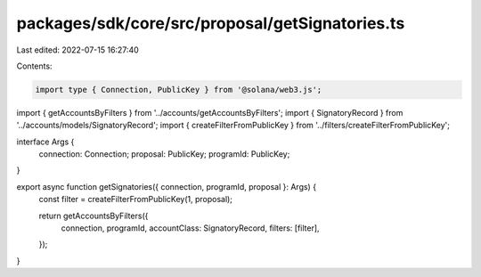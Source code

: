 packages/sdk/core/src/proposal/getSignatories.ts
================================================

Last edited: 2022-07-15 16:27:40

Contents:

.. code-block:: ts

    import type { Connection, PublicKey } from '@solana/web3.js';

import { getAccountsByFilters } from '../accounts/getAccountsByFilters';
import { SignatoryRecord } from '../accounts/models/SignatoryRecord';
import { createFilterFromPublicKey } from '../filters/createFilterFromPublicKey';

interface Args {
  connection: Connection;
  proposal: PublicKey;
  programId: PublicKey;
}

export async function getSignatories({ connection, programId, proposal }: Args) {
  const filter = createFilterFromPublicKey(1, proposal);

  return getAccountsByFilters({
    connection,
    programId,
    accountClass: SignatoryRecord,
    filters: [filter],
  });
}


